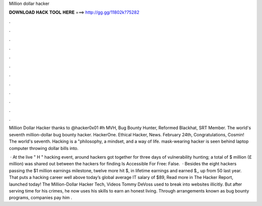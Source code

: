 Million dollar hacker



𝐃𝐎𝐖𝐍𝐋𝐎𝐀𝐃 𝐇𝐀𝐂𝐊 𝐓𝐎𝐎𝐋 𝐇𝐄𝐑𝐄 ===> http://gg.gg/11802k?75282



.



.



.



.



.



.



.



.



.



.



.



.

Million Dollar Hacker thanks to @hacker0x01 #h MVH, Bug Bounty Hunter, Reformed Blackhat, SRT Member. The world's seventh million-dollar bug bounty hacker. HackerOne. Ethical Hacker, News. February 24th, Congratulations, Cosmin! The world's seventh. Hacking is a "philosophy, a mindset, and a way of life. mask-wearing hacker is seen behind laptop computer throwing dollar bills into.

 · At the live " H " hacking event, around hackers got together for three days of vulnerability hunting; a total of $ million (£ million) was shared out between the hackers for finding Is Accessible For Free: False.  · Besides the eight hackers passing the $1 million earnings milestone, twelve more hit $, in lifetime earnings and earned $,, up from 50 last year. That puts a hacking career well above today’s global average IT salary of $89, Read more in The Hacker Report, launched today! The Million-Dollar Hacker Tech, Videos Tommy DeVoss used to break into websites illicitly. But after serving time for his crimes, he now uses his skills to earn an honest living. Through arrangements known as bug bounty programs, companies pay him .
